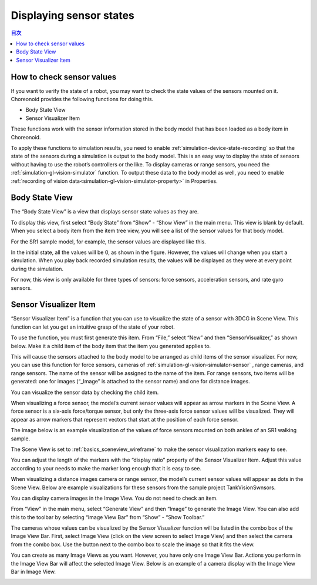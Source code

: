 
Displaying sensor states
==============================

.. sectionauthor:: 中岡 慎一郎 <s.nakaoka@aist.go.jp>

.. contents:: 目次
   :local:

.. highlight:: cpp


How to check sensor values
--------------------------------

If you want to verify the state of a robot, you may want to check the state values of the sensors mounted on it. Choreonoid provides the following functions for doing this.

* Body State View
* Sensor Visualizer Item

These functions work with the sensor information stored in the body model that has been loaded as a body item in Choreonoid.

To apply these functions to simulation results, you need to enable :ref:`simulation-device-state-recording` so that the state of the sensors during a simulation is output to the body model. This is an easy way to display the state of sensors without having to use the robot’s controllers or the like. To display cameras or range sensors, you need the :ref:`simulation-gl-vision-simulator`  function. To output these data to the body model as well, you need to enable :ref:`recording of vision data<simulation-gl-vision-simulator-property>` in Properties.

Body State View
--------------------

The “Body State View” is a view that displays sensor state values ​​as they are.

To display this view, first select “Body State” from “Show” - “Show View” in the main menu. This view is blank by default. When you select a body item from the item tree view, you will see a list of the sensor values for that body model.

For the SR1 sample model, for example, the sensor values are displayed like this.

.. image:: images/BodyStateViewSR1.png

In the initial state, all the values will be 0, as shown in the figure. However, the values will change when you start a simulation. When you play back recorded simulation results, the values will be displayed as they were at every point during the simulation.

For now, this view is only available for three types of sensors: force sensors, acceleration sensors, and rate gyro sensors.


Sensor Visualizer Item
----------------------------

“Sensor Visualizer Item” is a function that you can use to visualize the state of a sensor with 3DCG in Scene View. This function can let you get an intuitive grasp of the state of your robot.

To use the function, you must first generate this item. From “File,” select “New” and then “SensorVisualizer,” as shown below. Make it a child item of the body item that the item you generated applies to.

.. image:: images/sensorVisualizerItem.png

This will cause the sensors attached to the body model to be arranged as child items of the sensor visualizer. For now, you can use this function for force sensors, cameras of :ref:`simulation-gl-vision-simulator-sensor` , range cameras, and range sensors. The name of the sensor will be assigned to the name of the item. For range sensors, two items will be generated: one for images (“_Image” is attached to the sensor name) and one for distance images.

You can visualize the sensor data by checking the child item.

When visualizing a force sensor, the model’s current sensor values will appear as arrow markers in the Scene View. A force sensor is a six-axis force/torque sensor, but only the three-axis force sensor values will be visualized. They will appear as arrow markers that represent vectors that start at the position of each force sensor.

The image below is an example visualization of the values of force sensors mounted on both ankles of an SR1 walking sample.

.. image:: images/sr1-force-visualizer.png

The Scene View is set to :ref:`basics_sceneview_wireframe` to make the sensor visualization markers easy to see.

You can adjust the length of the markers with the “display ratio” property of the Sensor Visualizer Item. Adjust this value according to your needs to make the marker long enough that it is easy to see.

When visualizing a distance images camera or range sensor, the model’s current sensor values will appear as dots in the Scene View. Below are example visualizations for these sensors from the sample project TankVisionSwnsors.

.. image:: images/tank-range-visualizer.png

You can display camera images in the Image View. You do not need to check an item.

From “View” in the main menu, select “Generate View” and then “Image” to generate the Image View. You can also add this to the toolbar by selecting “Image View Bar” from “Show” - “Show Toolbar.”

The cameras whose values can be visualized by the Sensor Visualizer function will be listed in the combo box of the Image View Bar. First, select Image View (click on the view screen to select Image View) and then select the camera from the combo box. Use the button next to the combo box to scale the image so that it fits the view.

You can create as many Image Views as you want. However, you have only one Image View Bar. Actions you perform in the Image View Bar will affect the selected Image View. Below is an example of a camera display with the Image View Bar in Image View.

.. image:: images/tank-camera-visualizer.png





